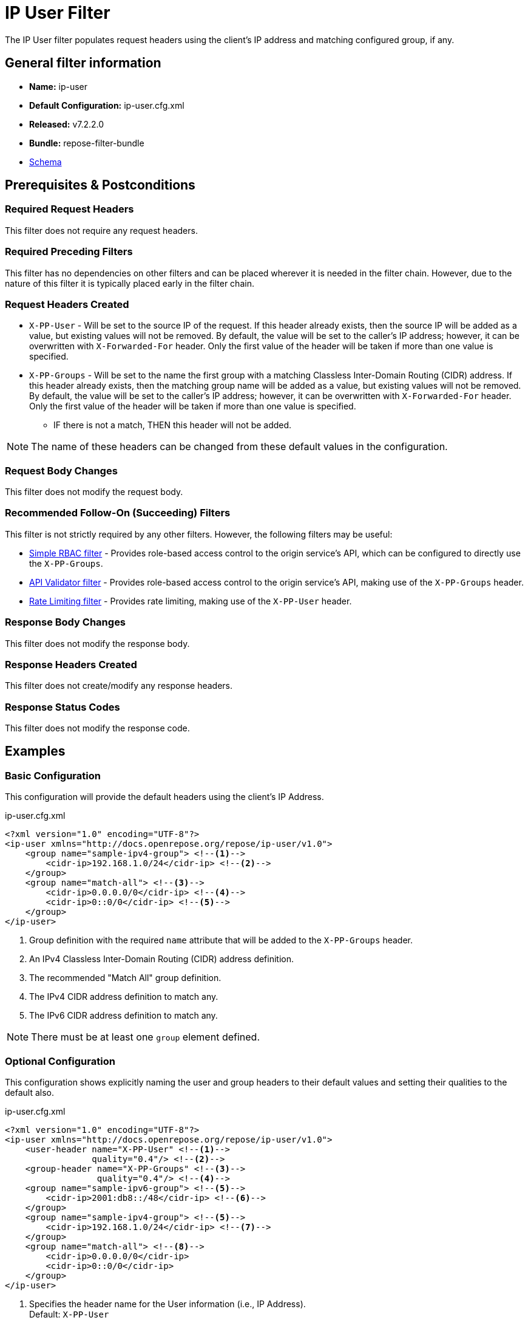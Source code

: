 = IP User Filter

The IP User filter populates request headers using the client's IP address and matching configured group, if any.

== General filter information
* *Name:* ip-user
* *Default Configuration:* ip-user.cfg.xml
* *Released:* v7.2.2.0
* *Bundle:* repose-filter-bundle
* link:../schemas/ip-user.xsd[Schema]

== Prerequisites & Postconditions
=== Required Request Headers
This filter does not require any request headers.

=== Required Preceding Filters
This filter has no dependencies on other filters and can be placed wherever it is needed in the filter chain.
However, due to the nature of this filter it is typically placed early in the filter chain.

=== Request Headers Created
* `X-PP-User` - Will be set to the source IP of the request.
  If this header already exists, then the source IP will be added as a value, but existing values will not be removed.
  By default, the value will be set to the caller's IP address; however, it can be overwritten with `X-Forwarded-For`
  header. Only the first value of the header will be taken if more than one value is specified.
* `X-PP-Groups` - Will be set to the name the first group with a matching Classless Inter-Domain Routing (CIDR) address.
  If this header already exists, then the matching group name will be added as a value, but existing values will not be removed.
  By default, the value will be set to the caller's IP address; however, it can be overwritten with `X-Forwarded-For`
  header. Only the first value of the header will be taken if more than one value is specified.
** IF there is not a match, THEN this header will not be added.

[NOTE]
====
The name of these headers can be changed from these default values in the configuration.
====

=== Request Body Changes
This filter does not modify the request body.

=== Recommended Follow-On (Succeeding) Filters
This filter is not strictly required by any other filters.
However, the following filters may be useful:

* <<simple-rbac.adoc#, Simple RBAC filter>> - Provides role-based access control to the origin service's API, which can be configured to directly use the `X-PP-Groups`.
* <<api-validator.adoc#, API Validator filter>> - Provides role-based access control to the origin service's API, making use of the `X-PP-Groups` header.
* <<rate-limiting.adoc#, Rate Limiting filter>> - Provides rate limiting, making use of the `X-PP-User` header.

=== Response Body Changes
This filter does not modify the response body.

=== Response Headers Created
This filter does not create/modify any response headers.

=== Response Status Codes
This filter does not modify the response code.

== Examples
=== Basic Configuration
This configuration will provide the default headers using the client's IP Address.

[source,xml]
.ip-user.cfg.xml
----
<?xml version="1.0" encoding="UTF-8"?>
<ip-user xmlns="http://docs.openrepose.org/repose/ip-user/v1.0">
    <group name="sample-ipv4-group"> <!--1-->
        <cidr-ip>192.168.1.0/24</cidr-ip> <!--2-->
    </group>
    <group name="match-all"> <!--3-->
        <cidr-ip>0.0.0.0/0</cidr-ip> <!--4-->
        <cidr-ip>0::0/0</cidr-ip> <!--5-->
    </group>
</ip-user>
----
<1> Group definition with the required `name` attribute that will be added to the `X-PP-Groups` header.
<2> An IPv4 Classless Inter-Domain Routing (CIDR) address definition.
<3> The recommended "Match All" group definition.
<4> The IPv4 CIDR address definition to match any.
<5> The IPv6 CIDR address definition to match any.

[NOTE]
====
There must be at least one `group` element defined.
====

=== Optional Configuration
This configuration shows explicitly naming the user and group headers to their default values and setting their qualities to the default also.

[source,xml]
.ip-user.cfg.xml
----
<?xml version="1.0" encoding="UTF-8"?>
<ip-user xmlns="http://docs.openrepose.org/repose/ip-user/v1.0">
    <user-header name="X-PP-User" <!--1-->
                 quality="0.4"/> <!--2-->
    <group-header name="X-PP-Groups" <!--3-->
                  quality="0.4"/> <!--4-->
    <group name="sample-ipv6-group"> <!--5-->
        <cidr-ip>2001:db8::/48</cidr-ip> <!--6-->
    </group>
    <group name="sample-ipv4-group"> <!--5-->
        <cidr-ip>192.168.1.0/24</cidr-ip> <!--7-->
    </group>
    <group name="match-all"> <!--8-->
        <cidr-ip>0.0.0.0/0</cidr-ip>
        <cidr-ip>0::0/0</cidr-ip>
    </group>
</ip-user>
----
<1> Specifies the header name for the User information (i.e., IP Address). +
    Default: `X-PP-User`
<2> Specifies the quality to associate with the User information. +
    Default: `0.4`
<3> Specifies the header name for the Group information. +
    Default: `X-PP-Groups`
<4> Specifies the quality to associate with the Group information. +
    Default: `0.4`
<5> Group definitions with the required `name` attribute.
<6> An IPv6 CIDR address definition.
<7> An IPv4 CIDR address definition.
<8> The recommended "Match All" group definition with both IPv4 and IPv6 CIDR address definitions.

[NOTE]
====
IF present, THEN the `user-header` must be the first element.

IF present, THEN the `group-header` must be the element directly before the first `group` element.

There must be at least one `group` element definition.
====
